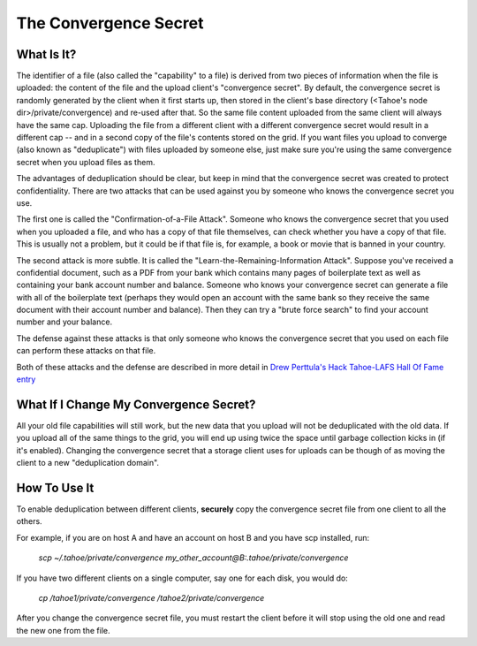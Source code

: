 ﻿.. -*- coding: utf-8-with-signature -*-

**********************
The Convergence Secret
**********************

What Is It?
-----------

The identifier of a file (also called the "capability" to a file) is derived
from two pieces of information when the file is uploaded: the content of the
file and the upload client's "convergence secret". By default, the
convergence secret is randomly generated by the client when it first starts
up, then stored in the client's base directory (<Tahoe's node
dir>/private/convergence) and re-used after that. So the same file content
uploaded from the same client will always have the same cap. Uploading the
file from a different client with a different convergence secret would result
in a different cap -- and in a second copy of the file's contents stored on
the grid. If you want files you upload to converge (also known as
"deduplicate") with files uploaded by someone else, just make sure you're
using the same convergence secret when you upload files as them.

The advantages of deduplication should be clear, but keep in mind that the
convergence secret was created to protect confidentiality. There are two
attacks that can be used against you by someone who knows the convergence
secret you use.

The first one is called the "Confirmation-of-a-File Attack". Someone who
knows the convergence secret that you used when you uploaded a file, and who
has a copy of that file themselves, can check whether you have a copy of that
file. This is usually not a problem, but it could be if that file is, for
example, a book or movie that is banned in your country.

The second attack is more subtle. It is called the
"Learn-the-Remaining-Information Attack". Suppose you've received a
confidential document, such as a PDF from your bank which contains many pages
of boilerplate text as well as containing your bank account number and
balance. Someone who knows your convergence secret can generate a file with
all of the boilerplate text (perhaps they would open an account with the same
bank so they receive the same document with their account number and
balance). Then they can try a "brute force search" to find your account
number and your balance.

The defense against these attacks is that only someone who knows the
convergence secret that you used on each file can perform these attacks on
that file.

Both of these attacks and the defense are described in more detail in `Drew
Perttula's Hack Tahoe-LAFS Hall Of Fame entry`_

.. _`Drew Perttula's Hack Tahoe-LAFS Hall Of Fame entry`:
   https://tahoe-lafs.org/hacktahoelafs/drew_perttula.html

What If I Change My Convergence Secret?
---------------------------------------

All your old file capabilities will still work, but the new data that you
upload will not be deduplicated with the old data. If you upload all of the
same things to the grid, you will end up using twice the space until garbage
collection kicks in (if it's enabled). Changing the convergence secret that a
storage client uses for uploads can be though of as moving the client to a
new "deduplication domain".

How To Use It
-------------

To enable deduplication between different clients, **securely** copy the
convergence secret file from one client to all the others.

For example, if you are on host A and have an account on host B and you have
scp installed, run:

  *scp ~/.tahoe/private/convergence
  my_other_account@B:.tahoe/private/convergence*

If you have two different clients on a single computer, say one for each
disk, you would do:

  *cp /tahoe1/private/convergence /tahoe2/private/convergence*

After you change the convergence secret file, you must restart the client
before it will stop using the old one and read the new one from the file.

